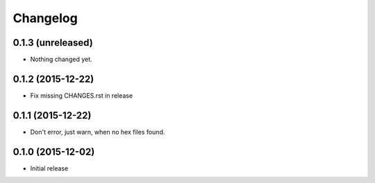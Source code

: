 Changelog
=========

0.1.3 (unreleased)
------------------

- Nothing changed yet.


0.1.2 (2015-12-22)
------------------

- Fix missing CHANGES.rst in release

0.1.1 (2015-12-22)
------------------

- Don't error, just warn, when no hex files found.


0.1.0 (2015-12-02)
------------------

- Initial release
